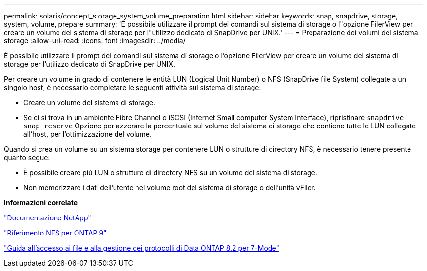 ---
permalink: solaris/concept_storage_system_volume_preparation.html 
sidebar: sidebar 
keywords: snap, snapdrive, storage, system, volume, prepare 
summary: 'È possibile utilizzare il prompt dei comandi sul sistema di storage o l"opzione FilerView per creare un volume del sistema di storage per l"utilizzo dedicato di SnapDrive per UNIX.' 
---
= Preparazione dei volumi del sistema storage
:allow-uri-read: 
:icons: font
:imagesdir: ../media/


[role="lead"]
È possibile utilizzare il prompt dei comandi sul sistema di storage o l'opzione FilerView per creare un volume del sistema di storage per l'utilizzo dedicato di SnapDrive per UNIX.

Per creare un volume in grado di contenere le entità LUN (Logical Unit Number) o NFS (SnapDrive file System) collegate a un singolo host, è necessario completare le seguenti attività sul sistema di storage:

* Creare un volume del sistema di storage.
* Se ci si trova in un ambiente Fibre Channel o iSCSI (Internet Small computer System Interface), ripristinare `snapdrive snap reserve` Opzione per azzerare la percentuale sul volume del sistema di storage che contiene tutte le LUN collegate all'host, per l'ottimizzazione del volume.


Quando si crea un volume su un sistema storage per contenere LUN o strutture di directory NFS, è necessario tenere presente quanto segue:

* È possibile creare più LUN o strutture di directory NFS su un volume del sistema di storage.
* Non memorizzare i dati dell'utente nel volume root del sistema di storage o dell'unità vFiler.


*Informazioni correlate*

http://mysupport.netapp.com/portal/documentation["Documentazione NetApp"]

http://docs.netapp.com/ontap-9/topic/com.netapp.doc.cdot-famg-nfs/home.html["Riferimento NFS per ONTAP 9"]

https://library.netapp.com/ecm/ecm_download_file/ECMP1401220["Guida all'accesso ai file e alla gestione dei protocolli di Data ONTAP 8.2 per 7-Mode"]
